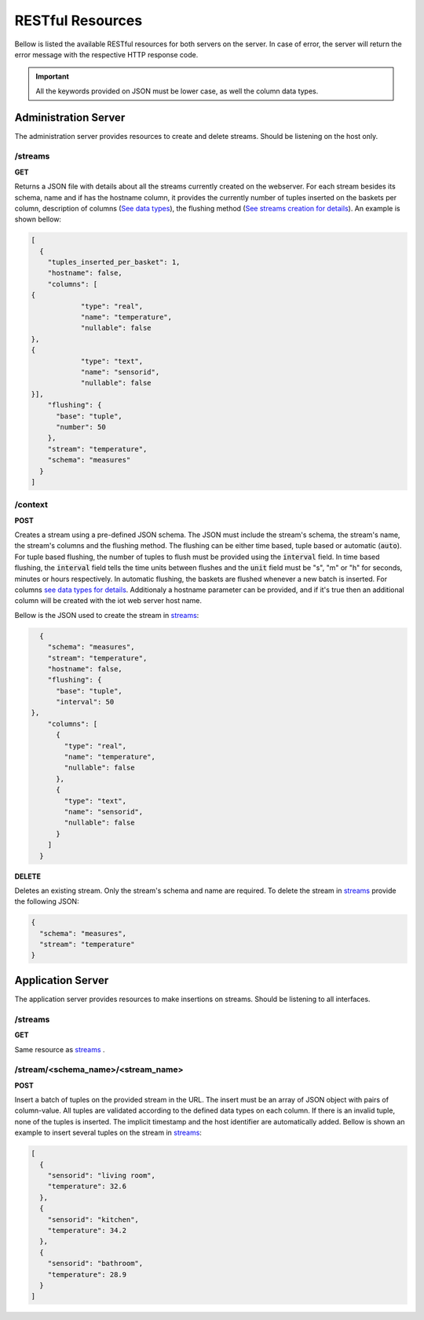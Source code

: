 .. _restful_resources:

*****************
RESTful Resources
*****************

Bellow is listed the available RESTful resources for both servers on the server. In case of error, the server will return the error message with the respective HTTP response code.

.. important:: All the keywords provided on JSON must be lower case, as well the column data types.

Administration Server
=====================

The administration server provides resources to create and delete streams. Should be listening on the host only.

.. _streams:

/streams
--------

**GET**

Returns a JSON file with details about all the streams currently created on the webserver. For each stream besides its schema, name and if has the hostname column, it provides the currently number of tuples inserted on the baskets per column, description of columns (`See data types <streams_data_types.html#data_types>`__), the flushing method (`See streams creation for details <streams_creation.html#creating_streams>`__). An example is shown bellow:

.. code-block:: json

	[
	  {
	    "tuples_inserted_per_basket": 1,
	    "hostname": false,
	    "columns": [
        {
		    "type": "real",
		    "name": "temperature",
		    "nullable": false
        },
        {
		    "type": "text",
		    "name": "sensorid",
		    "nullable": false
        }],
	    "flushing": {
	      "base": "tuple",
	      "number": 50
	    },
	    "stream": "temperature",
	    "schema": "measures"
	  }
	]

/context
--------

**POST**

Creates a stream using a pre-defined JSON schema. The JSON must include the stream's schema, the stream's name, the stream's columns and the flushing method. The flushing can be either time based, tuple based or automatic (:code:`auto`). For tuple based flushing, the number of tuples to flush must be provided using the :code:`interval` field. In time based flushing, the :code:`interval` field tells the time units between flushes and the :code:`unit` field must be "s", "m" or "h" for seconds, minutes or hours respectively. In automatic flushing, the baskets are flushed whenever a new batch is inserted. For columns `see data types for details <streams_data_types.html#data_types>`__. Additionaly a hostname parameter can be provided, and if it's true then an additional column will be created with the iot web server host name.

Bellow is the JSON used to create the stream in streams_:

.. code-block:: json

	{
	  "schema": "measures",
	  "stream": "temperature",
	  "hostname": false,
	  "flushing": {
	    "base": "tuple",
	    "interval": 50
      },
	  "columns": [
	    {
	      "type": "real",
	      "name": "temperature",
	      "nullable": false
	    },
	    {
	      "type": "text",
	      "name": "sensorid",
	      "nullable": false
	    }
	  ]
	}

**DELETE**

Deletes an existing stream. Only the stream's schema and name are required. To delete the stream in streams_ provide the following JSON:

.. code-block:: json

	{
	  "schema": "measures",
	  "stream": "temperature"
	}

Application Server
==================

The application server provides resources to make insertions on streams. Should be listening to all interfaces.

/streams
--------

**GET**

Same resource as streams_ .

/stream/<schema_name>/<stream_name>
-----------------------------------

**POST**

Insert a batch of tuples on the provided stream in the URL. The insert must be an array of JSON object with pairs of column-value. All tuples are validated according to the defined data types on each column. If there is an invalid tuple, none of the tuples is inserted. The implicit timestamp and the host identifier are automatically added. Bellow is shown an example to insert several tuples on the stream in streams_:

.. code-block:: json

	[
	  {
	    "sensorid": "living room",
	    "temperature": 32.6
	  },
	  {
	    "sensorid": "kitchen",
	    "temperature": 34.2
	  },
	  {
	    "sensorid": "bathroom",
	    "temperature": 28.9
	  }
	]
